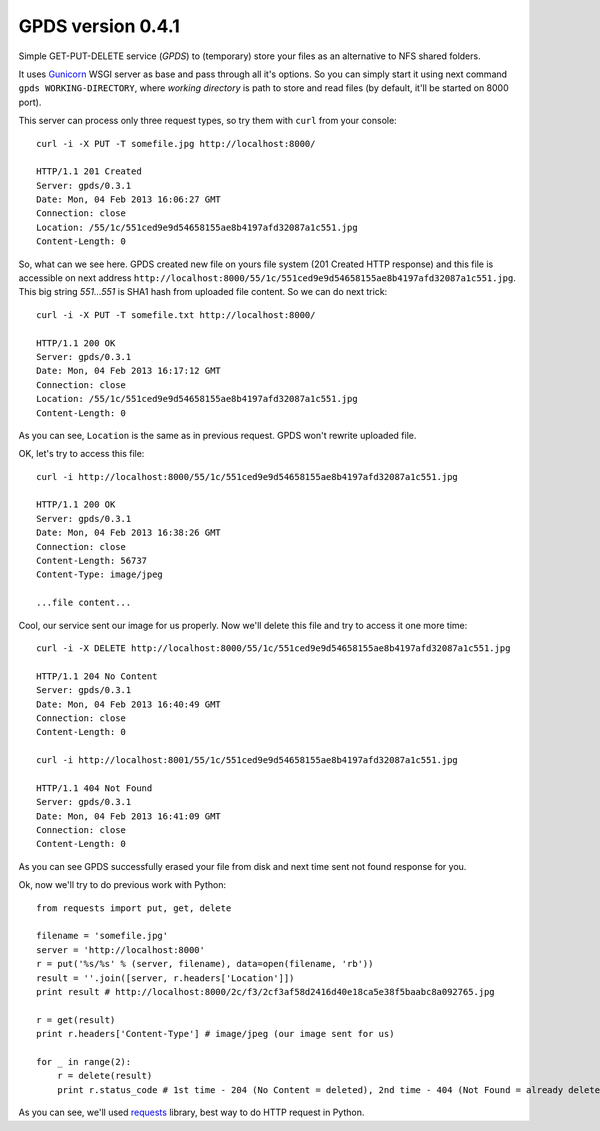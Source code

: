 ====================
 GPDS version 0.4.1
====================

Simple GET-PUT-DELETE service (*GPDS*) to (temporary) store your files as an alternative to NFS shared folders.

It uses Gunicorn_ WSGI server as base and pass through all it's options. So you can simply start it using next command ``gpds WORKING-DIRECTORY``, where *working directory* is path to store and read files (by default, it'll be started on 8000 port).

.. _Gunicorn: http://gunicorn.org/

This server can process only three request types, so try them with ``curl`` from your console::

    curl -i -X PUT -T somefile.jpg http://localhost:8000/

    HTTP/1.1 201 Created
    Server: gpds/0.3.1
    Date: Mon, 04 Feb 2013 16:06:27 GMT
    Connection: close
    Location: /55/1c/551ced9e9d54658155ae8b4197afd32087a1c551.jpg
    Content-Length: 0

So, what can we see here. GPDS created new file on yours file system (201 Created HTTP response) and this file is accessible on next address ``http://localhost:8000/55/1c/551ced9e9d54658155ae8b4197afd32087a1c551.jpg``. This big string *551...551* is SHA1 hash from uploaded file content. So we can do next trick::

    curl -i -X PUT -T somefile.txt http://localhost:8000/

    HTTP/1.1 200 OK
    Server: gpds/0.3.1
    Date: Mon, 04 Feb 2013 16:17:12 GMT
    Connection: close
    Location: /55/1c/551ced9e9d54658155ae8b4197afd32087a1c551.jpg
    Content-Length: 0

As you can see, ``Location`` is the same as in previous request. GPDS won't rewrite uploaded file.

OK, let's try to access this file::

    curl -i http://localhost:8000/55/1c/551ced9e9d54658155ae8b4197afd32087a1c551.jpg

    HTTP/1.1 200 OK
    Server: gpds/0.3.1
    Date: Mon, 04 Feb 2013 16:38:26 GMT
    Connection: close
    Content-Length: 56737
    Content-Type: image/jpeg

    ...file content...

Cool, our service sent our image for us properly. Now we'll delete this file and try to access it one more time::

    curl -i -X DELETE http://localhost:8000/55/1c/551ced9e9d54658155ae8b4197afd32087a1c551.jpg

    HTTP/1.1 204 No Content
    Server: gpds/0.3.1
    Date: Mon, 04 Feb 2013 16:40:49 GMT
    Connection: close
    Content-Length: 0

    curl -i http://localhost:8001/55/1c/551ced9e9d54658155ae8b4197afd32087a1c551.jpg

    HTTP/1.1 404 Not Found
    Server: gpds/0.3.1
    Date: Mon, 04 Feb 2013 16:41:09 GMT
    Connection: close
    Content-Length: 0

As you can see GPDS successfully erased your file from disk and next time sent not found response for you.

Ok, now we'll try to do previous work with Python::

    from requests import put, get, delete

    filename = 'somefile.jpg'
    server = 'http://localhost:8000'
    r = put('%s/%s' % (server, filename), data=open(filename, 'rb'))
    result = ''.join([server, r.headers['Location']])
    print result # http://localhost:8000/2c/f3/2cf3af58d2416d40e18ca5e38f5baabc8a092765.jpg

    r = get(result)
    print r.headers['Content-Type'] # image/jpeg (our image sent for us)

    for _ in range(2):
        r = delete(result)
        print r.status_code # 1st time - 204 (No Content = deleted), 2nd time - 404 (Not Found = already deleted)

As you can see, we'll used requests_ library, best way to do HTTP request in Python.

.. _requests: http://docs.python-requests.org/en/latest/
